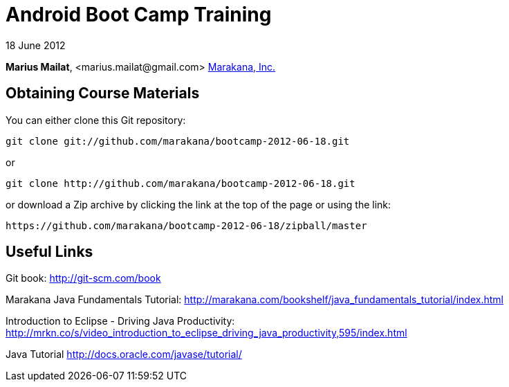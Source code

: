 = Android Boot Camp Training

18 June 2012

*Marius Mailat*, +<marius.mailat@gmail.com>+
http://marakana.com[Marakana, Inc.]

== Obtaining Course Materials

You can either clone this Git repository:

	git clone git://github.com/marakana/bootcamp-2012-06-18.git

or

	git clone http://github.com/marakana/bootcamp-2012-06-18.git

or download a Zip archive by clicking the link at the top of the page or using the link:
	
	https://github.com/marakana/bootcamp-2012-06-18/zipball/master

== Useful Links

Git book: http://git-scm.com/book

Marakana Java Fundamentals Tutorial: http://marakana.com/bookshelf/java_fundamentals_tutorial/index.html

Introduction to Eclipse - Driving Java Productivity: http://mrkn.co/s/video_introduction_to_eclipse_driving_java_productivity,595/index.html

Java Tutorial http://docs.oracle.com/javase/tutorial/